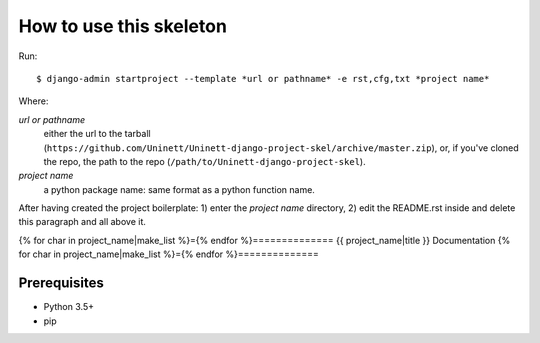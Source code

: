 ========================
How to use this skeleton
========================

Run::

    $ django-admin startproject --template *url or pathname* -e rst,cfg,txt *project name*

Where:

*url or pathname*
    either the url to the tarball
    (``https://github.com/Uninett/Uninett-django-project-skel/archive/master.zip``),
    or, if you've cloned the repo, the path to the repo
    (``/path/to/Uninett-django-project-skel``).

*project name*
    a python package name: same format as a python function name.

After having created the project boilerplate: 1) enter the *project name*
directory, 2) edit the README.rst inside and delete this paragraph and all
above it.

{% for char in project_name|make_list %}={% endfor %}==============
{{ project_name|title }} Documentation
{% for char in project_name|make_list %}={% endfor %}==============

Prerequisites
=============

* Python 3.5+
* pip
